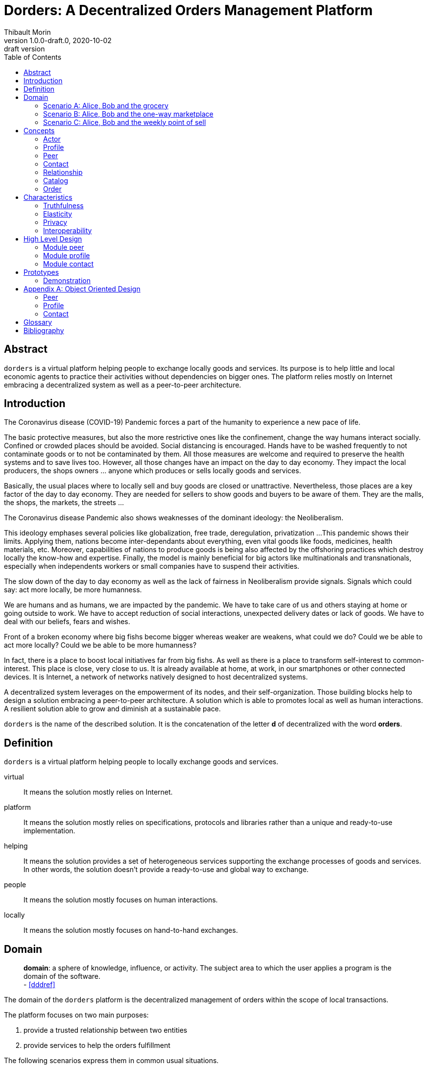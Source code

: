= Dorders: A Decentralized Orders Management Platform
:doctype: article
:author: Thibault Morin
:revnumber: 1.0.0-draft.0
:revdate: 2020-10-02
:revremark: draft version
:title-page: {title}
ifndef::backend-pdf[]
:toc:
endif::[]

[abstract]
== Abstract

`dorders` is a virtual platform helping people to exchange locally goods and services.
Its purpose is to help little and local economic agents to practice their activities without dependencies on bigger ones.
The platform relies mostly on Internet embracing a decentralized system as well as a peer-to-peer architecture.

== Introduction

////
- The closure or unattractiveness of exchange places slows down the day to day economy.
- The lack of fairness in Neoliberalism makes big fishes bigger whereas weaker are weakens.
--> act more locally, be more humanness
- but WE are humans
- so WE are part of the problems
- therefore WE are part of the solutions
--> promote local initiatives with humanness
- use an existing infrastructure
- use an existing architecture
--> a decentralized system hosted on internet
- local empowerment
- self-organization
--> a peer-to-peer architecture:
- human scale
- resilient
- sustainable pace of growth
////

The Coronavirus disease (COVID-19) Pandemic forces a part of the humanity to experience a new pace of life.

The basic protective measures, but also the more restrictive ones like the confinement, change the way humans interact socially.
Confined or crowded places should be avoided.
Social distancing is encouraged.
Hands have to be washed frequently to not contaminate goods or to not be contaminated by them.
All those measures are welcome and required to preserve the health systems and to save lives too.
However, all those changes have an impact on the day to day economy.
They impact the local producers, the shops owners ... anyone which produces or sells locally goods and services.

Basically, the usual places where to locally sell and buy goods are closed or unattractive.
Nevertheless, those places are a key factor of the day to day economy.
They are needed for sellers to show goods and buyers to be aware of them.
They are the malls, the shops, the markets, the streets ...

The Coronavirus disease Pandemic also shows weaknesses of the dominant ideology: the Neoliberalism.

This ideology emphases several policies like globalization, free trade, deregulation, privatization ...
This pandemic shows their limits.
Applying them, nations become inter-dependants about everything, even vital goods like foods, medicines, health materials, etc.
Moreover, capabilities of nations to produce goods is being also affected by the offshoring practices which destroy locally the know-how and expertise.
Finally, the model is mainly beneficial for big actors like multinationals and transnationals, especially when independents workers or small companies have to suspend their activities.

The slow down of the day to day economy as well as the lack of fairness in Neoliberalism provide signals.
Signals which could say: act more locally, be more humanness.

We are humans and as humans, we are impacted by the pandemic.
We have to take care of us and others staying at home or going outside to work.
We have to accept reduction of social interactions, unexpected delivery dates or lack of goods.
We have to deal with our beliefs, fears and wishes.

Front of a broken economy where big fishs become bigger whereas weaker are weakens, what could we do?
Could we be able to act more locally?
Could we be able to be more humanness?

In fact, there is a place to boost local initiatives far from big fishs.
As well as there is a place to transform self-interest to common-interest.
This place is close, very close to us.
It is already available at home, at work, in our smartphones or other connected devices.
It is Internet, a network of networks natively designed to host decentralized systems.

A decentralized system leverages on the empowerment of its nodes, and their self-organization.
Those building blocks help to design a solution embracing a peer-to-peer architecture.
A solution which is able to promotes local as well as human interactions.
A resilient solution able to grow and diminish at a sustainable pace.

`dorders` is the name of the described solution.
It is the concatenation of the letter *d* of decentralized with the word *orders*.

== Definition

`dorders` is a virtual platform helping people to locally exchange goods and services.

virtual:: It means the solution mostly relies on Internet.
platform:: It means the solution mostly relies on specifications, protocols and libraries rather than a unique and ready-to-use implementation.
helping:: It means the solution provides a set of heterogeneous services supporting the exchange processes of goods and services.
In other words, the solution doesn't provide a ready-to-use and global way to exchange.
people:: It means the solution mostly focuses on human interactions.
locally:: It means the solution mostly focuses on hand-to-hand exchanges.

== Domain

> *domain*: a sphere of knowledge, influence, or activity.
The subject area to which the user applies a program is the domain of the software. +
> - <<dddref>>

The domain of the `dorders` platform is the decentralized management of orders within the scope of local transactions.

The platform focuses on two main purposes:

. provide a trusted relationship between two entities
. provide services to help the orders fulfillment

The following scenarios express them in common usual situations.

=== Scenario A: Alice, Bob and the grocery

This scenario regards local shops selling goods to regular customers in face to face.

. Alice sells goods in her grocery.
. Bobs usually buys goods in the Alice's shop.
. However, Bob wants to spend as less time as possible in the shop due to protective measures.
. Therefore, Alice creates the profile in `dorders` of her shop to make its catalog available remotely.
. Alice invites Bob to be a client of her shop in `dorders`.
. So that, Bob can browse the catalog and place an order remotely.
. Once received, Alice confirms it, processes it and notifies Bob when completed.
. Finally, Bob goes to the shop, pays and comes back home with the ordered goods.

=== Scenario B: Alice, Bob and the one-way marketplace

This scenario regards ephemeral exchanges where the catalog as well as the client relationship aren't persistent.

. Alice sells vegetables every Saturday in the weekly marketplace of her town.
. Bobs usually buys vegetables at the Alice's spot.
. However, due to protective measures the authority limits the flow of persons in the marketplace.
. Therefore, Alice creates the profile in `dorders` of her business to make its weekly catalog available remotely.
. The authority provides it at the entry of the marketplace.
. So that, waiting for an entry to the marketplace, Bob can use his smartphone to browse the catalog in `dorders` and place an order remotely.
. Once received, Alice can start to process the order according to the flow of clients.
. Once Bob reaches the Alice's spot, he can quickly pick up the order and so help to improve the flow of persons.

=== Scenario C: Alice, Bob and the weekly point of sell

This scenario regards exchanges with final customers beside a main activity.

. Alice produces vegetables in her farm.
. Alice opens a point of sell in his farm for local customers.
. The point of sell opens on Friday afternoon and Saturday morning.
. However, due to protective measures the authority limits the flow of persons in local shops.
. Therefore, Alice offers to her customers to place orders remotely and pick up the items during the opening hours.
. Each Saturday afternoon, Alice publishes in `dorders` the catalog of the week and opens the order submissions.
. Each Tuesday at noon, Alice closes the order submissions.
. During the Tuesday afternoon, Alice reviews the orders and confirm them.
. On Wednesday and Thursday, Alice processes the orders and notifies the counter parts (i.e. Bob).
. Therefore, Bob knows the status of the order, and he's can find missing articles somewhere else.
. Finally, on Friday, coming back from his job, Bob can pick up his order at the point of sell.

== Concepts

> *concepts*: a general idea or understanding of something +
> - https://www.wordnik.com/words/concept[wordnik]

`dorders` involves many concepts picked from other domains related to e-commerce, trade, supply chain ...

[#concept_actor]
=== Actor

An actor represents a single person, a group of persons or an abstraction of both.
It can be an individual, an organization, a company ...

An actor exists in `dorders` throughout at least one profile.

.The Concept Diagram of Actor
image::concepts_actor.png[]

* An actor can create many profiles.
* A profile belongs to only one actor.

[#concept_profile]
=== Profile

A profile presents its actor.
It is also its entry point to interact with `dorders`.
A part of the profile is public, and the other one is private.
The purpose of the public profile is to present the actor and to reference other public data which belongs to it.
The purpose of the private profile is to store data which cannot be public or which are not ready to be.

.The Concept Diagram of Profile
image::concepts_profile.png[]

* The private profile belongs to only one profile.
* The public profile belongs to only one profile.

[#concept_peer]
=== Peer

A peer is a link between the physical world and the virtual one.
For an actor, a peer hosts profiles data.
It also provides an interface to manipulate them.
For the network, it is a cache of public data which can be used by any other peers.

.The Concept Diagram of Peer
image::concepts_peers.png[]

* A peer only hosts profiles of its actor.
* A profile can be hosted by one or many peers.
* A profile must be at least hosted by one alive peer to exist.

[#concept_contact]
=== Contact

A contact is the reference of a public profile.
It is like an entry of an address book.

.The Concept Diagram of Contact
image::concepts_contact.png[]

* A profile can create many contacts.
* A contact belongs to only one profile.
* A contact references another profile.

[#concept_relationship]
=== Relationship

A relationship is a link between two profiles.
It is an agreement to share mutual data.

.The Concept Diagram of Relationship
image::concepts_relationship.png[]

* A relationship references two profiles.
* A profile can be referenced by many relationships.

[#concept_catalog]
=== Catalog

A catalog is a comprehensive list of the products.
This contains all the data related to the products including product images, descriptions, specifications, price and user reviews. <<magglo>>

Labels can be used to mark products in order to group them or to find them accurately.

.The Concept Diagram of Catalog
image::concepts_catalog.png[]

* A profile can create many catalogs.
* A catalog belongs to only one profile.
* A catalog can create many labels.
* A label belongs to only one catalog.
* A catalog can create many products.
* A product belongs to only one catalog.
* A product can be marked by many labels.

[#concept_order]
=== Order

An order is an instruction created by a profile (i.e. the consumer) of a relationship to get a set of products picked from the catalogs of the other one (i.e. the provider).
An order has a list of items which reference products.

.The Concept Diagram of Order
image::concepts_order.png[]

* A relationship can create many orders.
* An order has a consumer.
* An order has a provider.
* An order can contain many items.
* An item is a reference to a product.

== Characteristics

> *characteristic*: a prominent attribute or aspect of something. +
> - https://www.wordnik.com/words/characteristic[wordnik]

In order to provide a solution which is _more local_ and _more human_, `dorders` embraces key characteristics.

////
--> truthfulness
--> elastic
--> privacy

--> human scale
--> local empowerment
--> self-organization
////

[#characteristics_truthfulness]
=== Truthfulness

> *truthfulness*: the character of being truthful: as, the truthfulness of a person or of a statement. +
> - https://www.wordnik.com/words/truthfulness[wordnik]

In order to safely practice exchanges, each part of the relationship must trust the other one.

In `dorders`, the creation context of a <<concept_relationship>> leads to its level of truthfulness.
The value is not mutual among sides of the relationship, each one own its level of truthfulness.
The creation process initialize the value.
Then, the level can be manually updated.

When both sides, together, trigger and confirm manually the relationship, then the level of truthfulness is by default _high_ for both.
It can be the case when the creation context involves mobile applications exchanging data locally in realtime, for instance scanning a QR-Code or establishing a Bluetooth connection.

When only one side triggers manually the creation of a relationship and then wait for the confirmation from the other side, so then, once confirmed, the level of truthfulness is by default _moderate_ for both side.
It can be the case when the creation context involves an "invitation" which can be accepted or ignored, for instance an URL sent by email or instant messaging.

When only one side triggers automatically the creation as well as the confirmation of a relationship, then the level of truthfulness is by default _low_ for both sides.
It can be the case when the creation context involves a public portal where people can create their "invitations" them-self, for instance a web form sending an "invitation" on submission.

Another source of truthfulness is the history of a relationship.
It contains all significant messages which has been exchanged within it.
The recorded messages cannot be updated or deleted, they are immutable.
Therefore, the history of a relationship can also be used as an audit log of the relationship.
This pattern is in fact the building block of the data management in `dorders`: everything can be audited.

[#characteristics_elastic]
=== Elasticity

> *elasticity*: the throughput of a system scales up or down automatically to meet varying demand as resource is proportionally added or removed. +
> - <<reaglo>>

`dorders` promotes a decentralized system based on a peer-to-peer architecture.
Therefore, the platform involves autonomous and self-organized xref:concept_actor[Actors].
An actor owns at least one xref:concept_peer[Peer] within the `dorders` network.
A peer hosts xref:concept_profile[Profiles] of the actor as well as public data fetched from other peers.

==== Profile duplication

A profile can be duplicated in many peers, so that the actor can access to them from different interfaces, places ...
The profile duplication can also be used for backup purpose.

The actor _Alice_ uses two peers:

. her smartphone, the _Alice Smartphone_
. and the grocery's laptop, the _Grocery Laptop_

_Alice_ has two profiles:

. her personal profile, the _Alice Profile_
. and the profile of her grocery, the _Grocery Profile_

As shown below, both peers host _Grocery Profile_ but only _Alice Smartphone_ hosts _Alice Profile_.

.Elasticity: hierarchy view of Alice and her profiles
image::characteristics_elastic_hierarchy_1.png[]

At her own pace, _Alice_ can create or destroy peers.
She can also manage their profiles with the same manner.

If tomorrow, _Alice_ buys a new smartphone (_Alice Smartphone New_), she will import the profiles from _Alice Smartphone_ to _Alice Smartphone New_.
As shown below, after the import, both smartphones will have the same content.

.Elasticity: hierarchy view of Alice and her profiles with the new smartphone
image::characteristics_elastic_hierarchy_2.png[]

She can now use _Alice Smartphone New_ and reset to factory settings _Alice Smartphone_ in order to recycle it.

In this layout, _Alice_ is also safe if _Grocery Laptop_ suddenly dead, because _Grocery Profile_ is at least replicated by her smartphone.
So that, after the purchase of a new laptop, _Alice_ will be able to replicate _Grocery Profile_ in this new peer from her smartphone.

==== Layered connections

The elasticity of `dorders` happens in three main layers.

. The network of actors is the first layer.
. The network of peers managed by actors is the second layer.
. The network of profiles hosted by peers is the last layer.

In each layer, nodes can appear as well as disappear at any time.
Actors are free to create, maintain or leave a relationship.
Actors are free to create or destroy peers.
Finally, actors are free to create or remove profiles from their peers.

.Elasticity: layered view of networks
image::characteristics_elastic_layered.svg[]

[#characteristics_privacy]
=== Privacy

> **privacy**: the state or condition of being free from being observed or disturbed by other people. +
> - https://www.wordnik.com/words/privacy[wordnik]

`dorders` recognizes only three levels of privacy: _private_, _relational_ and _public_.
A _relational_ or _public_ data cannot become _private_, because by essence shared with other actors.

Due to the xref:characteristics_truthfulness[truthfulness characteristic], and especially its immutability about data, it's not possible to physically _delete_ or _update_ something in `dorders`.
Only the so called _create_ and _read_ operations coming from the _CRUD operations_ are allowed.
That means, data of the levels _relational_ and _public_ cannot be _deleted_ or _updated_.

==== Private

Private data can only be get and mutated by their owner.
For instance, the private part of a profile can only be get and mutates by its actor.

A private data still remains at the _private_ scope as long as its actor makes it _relational_ or _public_.
For instance, by default a created catalog is _private_ and hosted in the private profile.
Once published, the catalog becomes public and therefore hosted in the public profile.

==== Relational

Relational data can only be get and mutated by the participants of the underlying <<Relationship>>.
For instance, a relationship hosts all data related to its orders.
Only both sides of the relationship can get and mutate them.

==== Public

Public data can be seen by anyone, however only its actor can mutate them.
For instance, a public catalog can be seen by anyone, but only the actor of the related profile can update it.

=== Interoperability

> **interoperability**: the ability to exchange and use information (usually in a large heterogeneous network made up of several local area networks). +
> - https://www.wordnik.com/words/privacy[wordnik]

The `dorders` platform inter-connects xref:concept_peer[Peers] in order to exchange data.

The solution relies on existing communication protocols to create and maintain the connection between peers as well as the transit of data.
About ready-to-use technologies, two candidates are available.
The first one is IPFS <<ipfs>> with the addition of OrbitDB <<orbitdb>>.
The second one is Blockstack <<blockstack>>.
Both approaches emphases the previous characteristic: <<characteristics_truthfulness>>, <<characteristics_elastic>> and <<characteristics_privacy>>.

The solution relies on existing solutions as common data format.
About ready-to-use technologies, many candidates are available.
The closer solutions to the `dorders` domain are :

- Schema.org <<schema>> for the vocabulary
- JSON for Linking Data (JSON-LD) <<jsonld>> for the encoding/decoding

== High Level Design

The main purpose of the present design is to provide a model which promotes the emergence of various implementations.

It relies on the following approaches:

- Hexagonal Architecture <<hexarch>>
- Domain Development Design <<ddd>>
- CQRS <<cqrs>>
- EventStorming <<evstorm>>

[#design_peer]
=== Module peer

==== Start and stop the local peer

At any time a peer can be available or unavailable.
A peer is available because it has been _started_.
On the other hand, a peer is unavailable because it has been _stopped_ or simply never started.

According the point of view, a peer can be _local_ or _remote_.
The present design focuses only on the _local peer_.

.EventStorming Diagram of the peer module
image::design_peer_eventstorming.png[]

[#design_profile]
=== Module profile

==== Create a profile

[story-create_profile]
....
As user,
I want to create a profile,
So that, I could exist in dorder
....

The command `CreateProfile` initiates the creation of a profile from scratch.
Its logic creates and persists a new `PrivateProfile` aggregate.
The publication of the event `ProfileCreated` indicates the completion of the command.

.EventStorming Diagram of the profile module - create a profile
image::design_profile_eventstorming_create.png[]

==== Import a profile

[story-import_profile]
....
As user,
I want to import an existing profile hosted in another device,
So that, I could use the same profile in the other device
....

The command `ImportProfile` initiates the import of a profile hosted somewhere in `dorders`.
Its logic creates and persists a new `PrivateProfile` aggregate.
The publication of the events `ProfileCreated` indicates the completion of the command.

.EventStorming Diagram of the profile module - import a profile
image::design_profile_eventstorming_import.png[]

==== Update the profile card

[story-update_profile_card]
....
As user,
I want to update the card of one of my profile
So that, I could adapt it 
....

The command `UpdateProfileCard` initiates the update of the profile card of a hosted profile.
Its logic updates a `PrivateProfile` aggregate.
The publication of the event `ProfileCardUpdated` indicates the completion of the command.

.EventStorming Diagram of the profile module - update the profile card
image::design_profile_eventstorming_update_profile_card.png[]

==== Delete a profile

[story-delete_profile]
....
As user,
I want to delete a profile on my current device
So that, it won't be anymore available from the device
....

The command `DeleteProfile` initiates the deletion of a hosted profile.
Its logic physically deletes a `PrivateProfile` aggregate.
The publication of the event `ProfileDeleted` indicates the completion of the command.

.EventStorming Diagram of the profile module - delete a profile
image::design_profile_eventstorming_delete.png[]

==== Load profiles

[story-load_profiles]
....
As user,
I want to have synchronized profiles once my device is started
So that, I won't miss important information
And my device will be able to provide the most accurate data
....

Once the local peer is online (i.e. _started_), the hosted profiles have to be loaded.
So that, their contents will be available fo other `dorders` peers.

The process starts on the event `LocalPeerStarted`.
For each hosted profile, the process creates its aggregate and publishes the related event `ProfilesLoaded`.
The publication of the event `ProfilesLoaded` indicates the completion of the process.

.EventStorming Diagram of the profile module - load profiles
image::design_profile_eventstorming_load_profiles.png[]

==== Synchronize profiles

[story-synchronize_profiles]
....
As user,
I want to have an automatic synchronization of the content of hosted profiles among my devices 
So that, I won't miss important information
And my devices will be able to provide the most accurate data at any time
....

The data of a private profile can be updated at any time by any peers which hosts it.
The peer-to-peer technology used to implement the model should provide the mechanism to synchronize profile data among the peers.
The mechanism can be foreground as well as background.

The process `ProfileSynchronizer` is responsible to deal with the ongoing synchronizations.
Its purpose is to start or monitor the ongoing synchronizations as well as the publication of events accordingly.

For each published `ProfileCreated` event, the process loads the related aggregate and delegates to the `ProfileSynchronizerService` the management of the synchronization as well as the eventual publication of events `ProfileSynchronized`.

.EventStorming Diagram of the profile module - start or monitor the ongoing synchronizations
image::design_profile_eventstorming_synchronize_profiles.png[]

[#design_contact]
=== Module contact

==== Add a contact

[story-add_contact]
....
As user,
I want to add contacts in the "contact book" of my profiles
So that, I could quickly access to the public profile of others dorders actors
....

The command `AddContact` initiates the addition of a new contact.
Its logic creates and persists a new `Contact` aggregate.
The publication of the event `ContactCreated` indicates the completion of the command.

.EventStorming Diagram of the contact module - add a contact
image::design_contact_eventstorming_add.png[]

==== Rename a contact

[story-rename_contact]
....
As user,
I want to rename contacts of my profiles' "contact book" 
So that, I could make the contact more personal
....

The command `RenameContact` initiates the update of a contact.
Its logic changes the name of a `Contact` aggregate and persists it.
The publication of the event `ContactRenamed` indicates the completion of the command.

.EventStorming Diagram of the contact module - rename a contact
image::design_contact_eventstorming_rename.png[]

==== Remove a contact

[story-rename_contact]
....
As user,
I want to remove contacts of my profiles' "contact book" 
So that, I could discard the useless ones 
....

The command `RemoveContact` initiates the deletion of a contact.
Its logic physically deletes a `Contact` aggregate.
The publication of the event `ContactDeleted` indicates the completion of the command.

.EventStorming Diagram of the contact module - remove a contact
image::design_contact_eventstorming_remove.png[]

==== Load contacts

[story-load_profiles]
....
As user,
I want to have synchronized contacts 
When my device is started
....

[story-load_profiles]
....
As user,
I want to have synchronized contacts
When a profile is imported
....

Once a `PrivateProfile` aggregate is _created_, the related contacts have to be loaded.

The process starts on the event `ProfileCreated`.
For each contact related to the created profile, the process creates the `Contact` aggregate.
The publication of the event `ContactsLoaded` indicates the completion of the process.

.EventStorming Diagram of the contact module - load contacts
image::design_contact_eventstorming_contacts_loader.png[]

==== Synchronize the contact's data

[story-load_profiles]
....
As user,
I want to have at any time the most updated data for each contact
....

Once a `Contact` aggregate is _created_, the related data have to be monitored.

The process starts on the event `ContactCreated`.
Then the process delegates to the service `ContactSynchronizationService` the monitoring of the ongoing synchronization.
The service publishes the event `ContactSynchronized` each time data are synchronized.

.EventStorming Diagram of the contact module - synchronize the contact's data
image::design_contact_eventstorming_contact_synchronizer.png[]

==== Synchronize the contact lists

[story-load_profiles]
....
As user,
I want to have my contact lists synchronized among my devices
....

Once a contact list is _mutated_, the changes have to be handled on peers which replicates the same profile.

The process starts on the event `ProfileSynchronized`.
Then, the process delegates to the service `ContactSynchronizationService` the merging logic.
The publication of the event `ContactsSynchronized` indicates the completion of the process.

.EventStorming Diagram of the contact module - synchronize the contact lists
image::design_contact_eventstorming_contacts_synchronizer.png[]

==== Clear contacts's data

Once a `PrivateProfile` aggregate is _deleted_, the related contacts's data have to be deleted as well.

The process starts on the event `ProfileDeleted`.
For each contact related to the deleted profile, the process deletes the `Contact` aggregate and publishes the related event `ContactDeleted`.
The publication of the event `ContactsDeleted` indicates the completion of the process.

.EventStorming Diagram of the contact module - clear contacts's data
image::design_contact_eventstorming_contacts_clearer.png[]

== Prototypes

=== Demonstration

The demonstration prototype implements the `dorders` model from an in memory and volatile point of view.

Its main purpose is to validate the `dorders` model.

// === IPFS and OrbitDB
// https://github.com/ipfs/ipfs
// === IPFS alone
// https://github.com/ipfs/ipfs
// https://github.com/orbitdb/welcome
// === Blockstack
// https://blockstack.org/

[appendix]
== Object Oriented Design

=== Peer

The aggregate `LocalPeer` is an interface which extends the interface `Peer`.

The factory `LocalPeerFactory` is an interface which is responsible to create instances of `LocalPeer`.

.UML Class Diagram of the peer module
image::ooo_design_peer.png[]

=== Profile

A part of a _profile_ is _public_, and the other one is _private_.
In the present design, the _public_ side is a subset of the _private_ one.

The aggregate `PrivateProfile` is an interface which extends the interface `Profile`.
On the other side, the value object `PublicProfile` is also an interface which extends the same interface `Profile`.

The factory `PrivateProfileFactory` is an interface which is responsible to create instances of `PrivateProfile`.

The repository `PrivateProfileRepository` is an interface which is responsible to persist and load instances of `PrivateProfile`.

The service `ProfileSynchronizerService` is an interface which is responsible to start and/or monitor the peer-to-peer syncrhonizaton private profiles.

.UML Class Diagram of the profile module
image::ooo_design_profile.png[]

=== Contact

The aggregate `Contact` is an interface which relies on the value object `PublicProfile` to expose the public profile of the related profile.

The factory `ContactFactory` is an interface which is responsible to create instances of `Contact`.

The repository `ContactRepository` is an interface which is responsible to persist and load instances of `Contact`.

The service `ContactSynchronizationService` is an interface which is responsible to manage the ongoing synchronizations.

.UML Class Diagram of the contact module
image::ooo_design_contact.png[]

[glossary]
== Glossary

Command Query Responsibility Segregation (CQRS):: It is a software pattern which help to implement a complex domain splitting it in two pars: the command model which mutates the state of the system, and the query model which retrieves the state of the system. <<cqrs>>
Create, Read, Update and Delete (CRUD):: It refers to the four major functions implemented in database applications.
The CRUD functions are the user interfaces to databases, as they permit users to create, view, modify and alter data.
CRUD works on entities in databases and manipulates these entities.
Any simple database table enforces CRUD constraints. <<techopedia>>
Decentralized System:: A decentralized system is an interconnected information system in which no single entity is the sole authority. <<computerhope>>
Hexagonal Architecture:: It is an architectural pattern which helps to isolate the components of an application. <<hexarch>>
Internet:: The internet is a globally connected network system that uses TCP/IP to transmit data via various types of media.
The internet is a network of global exchanges – including private, public, business, academic and government networks – connected by guided, wireless and fiber-optic technologies. <<techopedia>>
Order Fulfillment:: In ecommerce terminology, this is a sequence of steps a company undertakes to process the order from the point of sale to the delivery of goods with customer satisfaction.
Fulfillment is also commonly known as Order fulfillment. <<magglo>>
P2P Architecture:: It is a commonly used computer networking architecture in which each workstation, or node, has the same capabilities and responsibilities. <<techopedia>>

[bibliography]
== Bibliography

[.lead]
Normative

- [[[jsonld]]] JSON-LD 1.1 - A JSON-based Serialization for Linked Data ~ https://www.w3.org/TR/json-ld11/[]
- [[[schema]]] Schema.org - Living Standard ~ https://schema.org[]

[.lead]
Technologies

- [[[ipfs]]] InterPlanetary File System ~ https://github.com/ipfs/ipfs[]
- [[[orbitdb]]] OrbitDB ~ https://github.com/orbitdb/welcome[]
- [[[blockstack]]] Blockstack ~ https://blockstack.org/[]

[.lead]
References

- [[[a4d1]]] Technical leadership and the balance with agility ~ Simon Brown 2019 ~ https://leanpub.com/software-architecture-for-developers[]
- [[[a4d2]]] Visualise, document and explore your software architecture ~ Simon Brown 2019 ~ https://leanpub.com/visualising-software-architecture[]
- [[[cqrs]]] Command Query Responsibility Segregation ~ Martin Fowler ~ https://martinfowler.com/bliki/CQRS.html[]
- [[[ddd]]] Domain-Driven Design: Tackling Complexity in the Heart of Software ~ Eric Evans 2003
- [[[dddref]]] Domain-Driven Design Reference ~ Eric Evans 2015 ~ https://domainlanguage.com/wp-content/uploads/2016/05/DDD_Reference_2015-03.pdf[]
- [[[evstorm]]] Introducing EventStorming ~ Alberto Brandolini ~ https://leanpub.com/introducing_eventstorming[]
- [[[hexarch]]] Hexagonal Architecture ~ https://web.archive.org/web/20180822100852/http://alistair.cockburn.us/Hexagonal+architecture[]
- [[[reaman]]] The Reactive Manifesto ~ https://www.reactivemanifesto.org[]

[.lead]
Glossaries

- [[[computerhope]]] Computer terms, dictionary, and glossary ~ https://www.computerhope.com[]
- [[[magglo]]] Magenticians Ecommerce Glossary ~ https://magenticians.com/ecommerce-glossary[]
- [[[reaglo]]] The Reactive Manifesto Glossary ~ https://www.reactivemanifesto.org/glossary[]
- [[[techopedia]]] Technology Dictionary ~ https://www.techopedia.com[]
